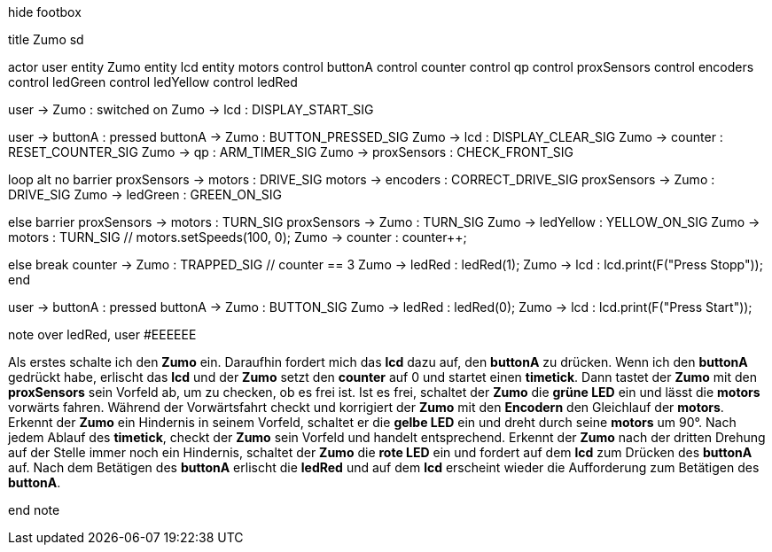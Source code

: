 [uml,Zumo_sd.png]
--

hide footbox

title Zumo sd


actor user
entity Zumo
entity lcd
entity motors
control buttonA
control counter
control qp
control proxSensors
control encoders
control ledGreen
control ledYellow
control ledRed


user -> Zumo : switched on
Zumo -> lcd : DISPLAY_START_SIG

user -> buttonA : pressed
buttonA -> Zumo : BUTTON_PRESSED_SIG
Zumo -> lcd : DISPLAY_CLEAR_SIG
Zumo -> counter : RESET_COUNTER_SIG
Zumo -> qp : ARM_TIMER_SIG
Zumo -> proxSensors : CHECK_FRONT_SIG

loop
alt no barrier
proxSensors -> motors : DRIVE_SIG
motors -> encoders : CORRECT_DRIVE_SIG
proxSensors -> Zumo : DRIVE_SIG
Zumo -> ledGreen : GREEN_ON_SIG

else barrier
proxSensors -> motors : TURN_SIG
proxSensors -> Zumo : TURN_SIG
Zumo -> ledYellow : YELLOW_ON_SIG
Zumo -> motors : TURN_SIG // motors.setSpeeds(100, 0);
Zumo -> counter : counter++;

else break
counter -> Zumo : TRAPPED_SIG // counter == 3
Zumo -> ledRed : ledRed(1);
Zumo -> lcd : lcd.print(F("Press Stopp"));
end

user -> buttonA : pressed
buttonA -> Zumo : BUTTON_SIG
Zumo -> ledRed : ledRed(0);
Zumo -> lcd : lcd.print(F("Press Start"));


note over ledRed, user #EEEEEE

Als erstes schalte ich den **Zumo** ein.
Daraufhin fordert mich das **lcd** dazu auf, den **buttonA** zu drücken.
Wenn ich den **buttonA** gedrückt habe, erlischt das **lcd** und der **Zumo** setzt den **counter** auf 0 und startet einen **timetick**.
Dann tastet der **Zumo** mit den **proxSensors** sein Vorfeld ab, um zu checken, ob es frei ist.
Ist es frei, schaltet der **Zumo** die **grüne LED** ein und lässt die **motors** vorwärts fahren.
Während der Vorwärtsfahrt checkt und korrigiert der **Zumo** mit den **Encodern** den Gleichlauf der **motors**.
Erkennt der **Zumo** ein Hindernis in seinem Vorfeld, schaltet er die **gelbe LED** ein und dreht durch seine **motors** um 90°.
Nach jedem Ablauf des **timetick**, checkt der **Zumo** sein Vorfeld und handelt entsprechend.
Erkennt der **Zumo** nach der dritten Drehung auf der Stelle immer noch ein Hindernis, schaltet der **Zumo** die **rote LED** ein 
und fordert auf dem **lcd** zum Drücken des **buttonA** auf.
Nach dem Betätigen des **buttonA** erlischt die **ledRed** und auf dem **lcd** erscheint wieder die Aufforderung zum Betätigen des **buttonA**.

end note
